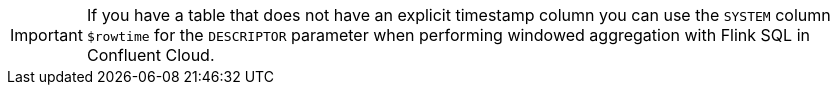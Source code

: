 IMPORTANT: If you have a table that does not have an explicit timestamp column you can use the `SYSTEM` column `$rowtime` for the `DESCRIPTOR` parameter when performing windowed aggregation with Flink SQL in Confluent Cloud.

